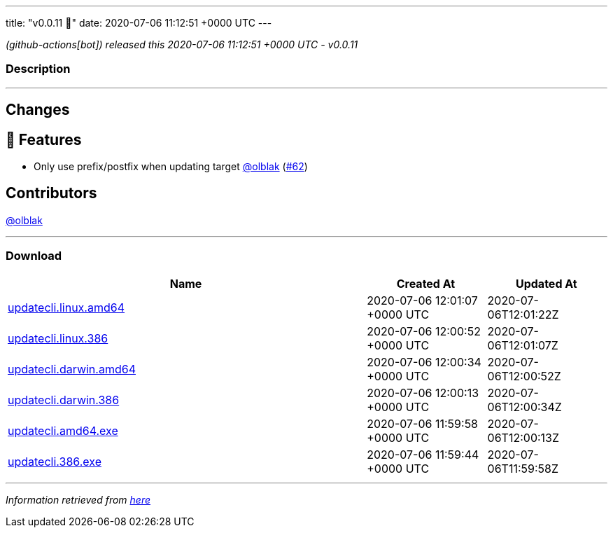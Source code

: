---
title: "v0.0.11 🌈"
date: 2020-07-06 11:12:51 +0000 UTC
---

// Disclaimer: this file is generated, do not edit it manually.


__ (github-actions[bot]) released this 2020-07-06 11:12:51 +0000 UTC - v0.0.11__


=== Description

---

++++

<h2>Changes</h2>
<h2>🚀 Features</h2>
<ul>
<li>Only use prefix/postfix when updating target <a class="user-mention notranslate" data-hovercard-type="user" data-hovercard-url="/users/olblak/hovercard" data-octo-click="hovercard-link-click" data-octo-dimensions="link_type:self" href="https://github.com/olblak">@olblak</a> (<a class="issue-link js-issue-link" data-error-text="Failed to load title" data-id="650945328" data-permission-text="Title is private" data-url="https://github.com/updatecli/updatecli/issues/62" data-hovercard-type="pull_request" data-hovercard-url="/updatecli/updatecli/pull/62/hovercard" href="https://github.com/updatecli/updatecli/pull/62">#62</a>)</li>
</ul>
<h2>Contributors</h2>
<p><a class="user-mention notranslate" data-hovercard-type="user" data-hovercard-url="/users/olblak/hovercard" data-octo-click="hovercard-link-click" data-octo-dimensions="link_type:self" href="https://github.com/olblak">@olblak</a></p>

++++

---



=== Download

[cols="3,1,1" options="header" frame="all" grid="rows"]
|===
| Name | Created At | Updated At

| link:https://github.com/updatecli/updatecli/releases/download/v0.0.11/updatecli.linux.amd64[updatecli.linux.amd64] | 2020-07-06 12:01:07 +0000 UTC | 2020-07-06T12:01:22Z

| link:https://github.com/updatecli/updatecli/releases/download/v0.0.11/updatecli.linux.386[updatecli.linux.386] | 2020-07-06 12:00:52 +0000 UTC | 2020-07-06T12:01:07Z

| link:https://github.com/updatecli/updatecli/releases/download/v0.0.11/updatecli.darwin.amd64[updatecli.darwin.amd64] | 2020-07-06 12:00:34 +0000 UTC | 2020-07-06T12:00:52Z

| link:https://github.com/updatecli/updatecli/releases/download/v0.0.11/updatecli.darwin.386[updatecli.darwin.386] | 2020-07-06 12:00:13 +0000 UTC | 2020-07-06T12:00:34Z

| link:https://github.com/updatecli/updatecli/releases/download/v0.0.11/updatecli.amd64.exe[updatecli.amd64.exe] | 2020-07-06 11:59:58 +0000 UTC | 2020-07-06T12:00:13Z

| link:https://github.com/updatecli/updatecli/releases/download/v0.0.11/updatecli.386.exe[updatecli.386.exe] | 2020-07-06 11:59:44 +0000 UTC | 2020-07-06T11:59:58Z

|===


---

__Information retrieved from link:https://github.com/updatecli/updatecli/releases/tag/v0.0.11[here]__

